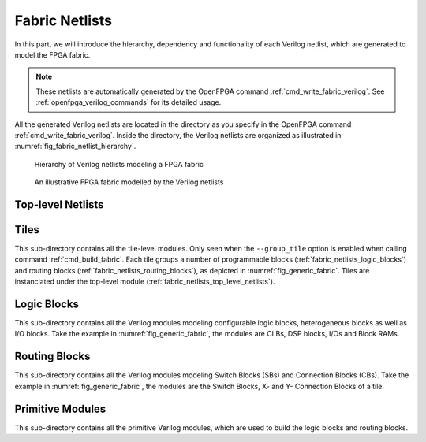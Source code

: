 .. _fabric_netlists:

Fabric Netlists
---------------

In this part, we will introduce the hierarchy, dependency and functionality of each Verilog netlist, which are generated to model the FPGA fabric.

.. note:: These netlists are automatically generated by the OpenFPGA command :ref:`cmd_write_fabric_verilog`. See :ref:`openfpga_verilog_commands` for its detailed usage. 

All the generated Verilog netlists are located in the directory as you specify in the OpenFPGA command :ref:`cmd_write_fabric_verilog`.
Inside the directory, the Verilog netlists are organized as illustrated in :numref:`fig_fabric_netlist_hierarchy`.

.. _fig_fabric_netlist_hierarchy:

.. figure:: ./figures/fabric_netlist_hierarchy.png
   :scale: 90%

   Hierarchy of Verilog netlists modeling a FPGA fabric

.. _fig_generic_fabric:

.. figure:: ./figures/generic_fabric.png
   :scale: 80%

   An illustrative FPGA fabric modelled by the Verilog netlists

.. _fabric_netlists_top_level_netlists:

Top-level Netlists
~~~~~~~~~~~~~~~~~~

.. option:: fabric_netlists.v

   This file includes all the related Verilog netlists that are used by the ``fpga_top.v``.
   This file is created to simplify the netlist addition for HDL simulator and backend tools.
   This is the only file you need to add to a simulator or backend project.

   .. note:: User-defined (external) Verilog netlists are included in this file.

.. option:: fpga_top.v

   This netlist contains the top-level module of the fpga fabric, corresponding to the fabric shown in :numref:`fig_generic_fabric`.

.. option:: fpga_defines.v

   This file includes pre-processing flags required by the ``fpga_top.v``, to smooth HDL simulation.
   It will include the folliwng pre-procesing flags:
   
   - ```define ENABLE_TIMING`` When enabled, all the delay values defined in primitive Verilog modules will be considered in compilation. This flag is added when ``--include_timing`` option is enabled when calling the ``write_fabric_verilog`` command. 

   .. note:: We strongly recommend users to turn on this flag as it can help simulators to converge quickly.

.. _fabric_netlists_tiles:

Tiles
~~~~~

This sub-directory contains all the tile-level modules. Only seen when the ``--group_tile`` option is enabled when calling command :ref:`cmd_build_fabric`.
Each tile groups a number of programmable blocks (:ref:`fabric_netlists_logic_blocks`) and routing blocks (:ref:`fabric_netlists_routing_blocks`), as depicted in :numref:`fig_generic_fabric`.
Tiles are instanciated under the top-level module (:ref:`fabric_netlists_top_level_netlists`).

.. option:: tile_<x>__<y>_.v

  For each unique tile, a Verilog netlist will be generated. The ``<x>`` and ``<y>`` denote the coordinate of the tile in the FPGA fabric.

.. _fabric_netlists_logic_blocks:

Logic Blocks
~~~~~~~~~~~~
This sub-directory contains all the Verilog modules modeling configurable logic blocks, heterogeneous blocks as well as I/O blocks.
Take the example in :numref:`fig_generic_fabric`, the modules are CLBs, DSP blocks, I/Os and Block RAMs.

.. option:: <physical_tile_name>.v

   For each ``<physical_tile>`` defined in the VPR architecture description, a Verilog netlist will be generated to model its internal structure.

   .. note:: For I/O blocks, separated ``<physical_tile_name>.v`` will be generated for each side of a FPGA fabric.

.. option:: <logical_tile_name>.v

   For each root ``pb_type`` defined in the ``<complexblock>`` of VPR architecture description, a Verilog netlist will be generated to model its internal structure.

.. _fabric_netlists_routing_blocks:

Routing Blocks
~~~~~~~~~~~~~~
This sub-directory contains all the Verilog modules modeling Switch Blocks (SBs) and Connection Blocks (CBs).
Take the example in :numref:`fig_generic_fabric`, the modules are the Switch Blocks, X- and Y- Connection Blocks of a tile.

.. option:: sb_<x>_<y>.v

  For each unique Switch Block (SB) created by VPR routing resource graph generator, a Verilog netlist will be generated. The ``<x>`` and ``<y>`` denote the coordinate of the Switch Block in the FPGA fabric.

.. option:: cbx_<x>_<y>.v

  For each unique X-direction Connection Block (CBX) created by VPR routing resource graph generator, a Verilog netlist will be generated. The ``<x>`` and ``<y>`` denote the coordinate of the Connection Block in the FPGA fabric.

.. option:: cby_<x>_<y>.v

  For each unique Y-direction Connection Block (CBY) created by VPR routing resource graph generator, a Verilog netlist will be generated. The ``<x>`` and ``<y>`` denote the coordinate of the Connection Block in the FPGA fabric.

Primitive Modules
~~~~~~~~~~~~~~~~~
This sub-directory contains all the primitive Verilog modules, which are used to build the logic blocks and routing blocks.

.. option:: luts.v

  Verilog modules for all the Look-Up Tables (LUTs), which are defined as ``<circuit_model name="lut">`` of OpenFPGA architecture description. See details in :ref:`circuit_library`.

.. option:: wires.v

  Verilog modules for all the routing wires, which are defined as ``<circuit_model name="wire|chan_wire">`` of OpenFPGA architecture description. See details in :ref:`circuit_library`.

.. option:: memories.v

  Verilog modules for all the configurable memories, which are defined as ``<circuit_model name="ccff|sram">`` of OpenFPGA architecture description. See details in :ref:`circuit_library`.

.. option:: muxes.v

  Verilog modules for all the routing multiplexers, which are defined as ``<circuit_model name="mux">`` of OpenFPGA architecture description. See details in :ref:`circuit_library`.

  .. note:: multiplexers used in Look-Up Tables are also defined in this netlist.

.. option:: inv_buf_passgate.v

  Verilog modules for all the inverters, buffers and pass-gate logics, which are defined as ``<circuit_model name="inv_buf|pass_gate">`` of OpenFPGA architecture description. See details in :ref:`circuit_library`.

.. option:: local_encoder.v

  Verilog modules for all the encoders and decoders, which are created when routing multiplexers are defined to include local encoders. See details in :ref:`circuit_model_examples`.

.. option:: user_defined_templates.v

  This is a template netlist, which users can refer to when writing up their user-defined Verilog modules.
  The user-defined Verilog modules are those ``<circuit_model>`` in the OpenFPGA architecture description with a specific ``verilog_netlist`` path.
  It contains Verilog modules with ports declaration (compatible to other netlists that are auto-generated by OpenFPGA) but without any functionality.
  This file is created only when the option ``--print_user_defined_template`` is enabled when calling the ``write_fabric_verilog`` command. 

  .. warning:: Do not include this netlist in simulation without any modification to its content!

